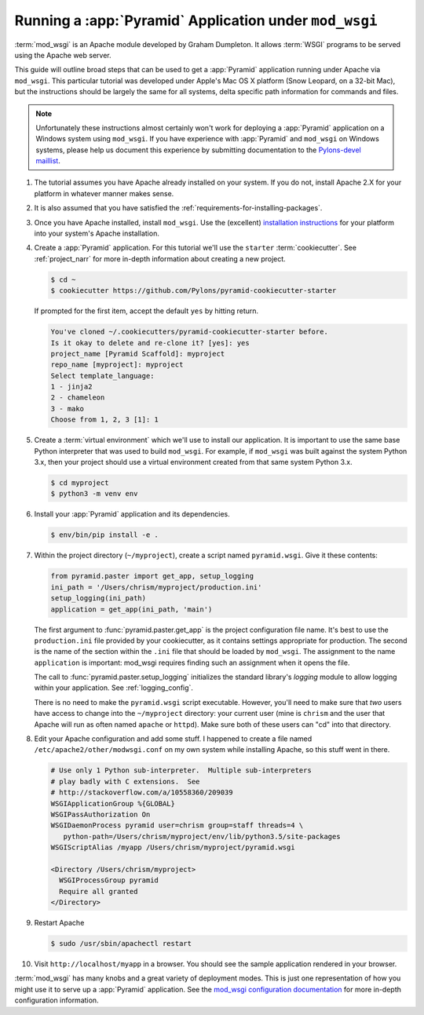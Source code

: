 .. _modwsgi_tutorial:

Running a :app:`Pyramid` Application under ``mod_wsgi``
=======================================================

:term:`mod_wsgi` is an Apache module developed by Graham Dumpleton.
It allows :term:`WSGI` programs to be served using the Apache web
server.

This guide will outline broad steps that can be used to get a :app:`Pyramid`
application running under Apache via ``mod_wsgi``.  This particular tutorial
was developed under Apple's Mac OS X platform (Snow Leopard, on a 32-bit
Mac), but the instructions should be largely the same for all systems, delta
specific path information for commands and files.

.. note:: Unfortunately these instructions almost certainly won't work for
   deploying a :app:`Pyramid` application on a Windows system using
   ``mod_wsgi``.  If you have experience with :app:`Pyramid` and ``mod_wsgi``
   on Windows systems, please help us document this experience by submitting
   documentation to the `Pylons-devel maillist
   <https://groups.google.com/forum/#!forum/pylons-devel>`_.

#.  The tutorial assumes you have Apache already installed on your
    system.  If you do not, install Apache 2.X for your platform in
    whatever manner makes sense.

#.  It is also assumed that you have satisfied the
    :ref:`requirements-for-installing-packages`.

#.  Once you have Apache installed, install ``mod_wsgi``.  Use the
    (excellent) `installation instructions
    <https://code.google.com/archive/p/modwsgi/wikis/InstallationInstructions.wiki>`_
    for your platform into your system's Apache installation.

#.  Create a :app:`Pyramid` application. For this tutorial we'll use the
    ``starter`` :term:`cookiecutter`. See :ref:`project_narr` for more
    in-depth information about creating a new project.

    .. code-block:: bash

       $ cd ~
       $ cookiecutter https://github.com/Pylons/pyramid-cookiecutter-starter

    If prompted for the first item, accept the default ``yes`` by hitting return.

    .. code-block:: text

        You've cloned ~/.cookiecutters/pyramid-cookiecutter-starter before.
        Is it okay to delete and re-clone it? [yes]: yes
        project_name [Pyramid Scaffold]: myproject
        repo_name [myproject]: myproject
        Select template_language:
        1 - jinja2
        2 - chameleon
        3 - mako
        Choose from 1, 2, 3 [1]: 1

#.  Create a :term:`virtual environment` which we'll use to install our
    application. It is important to use the same base Python interpreter
    that was used to build ``mod_wsgi``. For example, if ``mod_wsgi`` was
    built against the system Python 3.x, then your project should use a
    virtual environment created from that same system Python 3.x.

    .. code-block:: bash

       $ cd myproject
       $ python3 -m venv env

#.  Install your :app:`Pyramid` application and its dependencies.

    .. code-block:: bash

       $ env/bin/pip install -e .

#.  Within the project directory (``~/myproject``), create a script
    named ``pyramid.wsgi``.  Give it these contents:

    .. code-block:: python

       from pyramid.paster import get_app, setup_logging
       ini_path = '/Users/chrism/myproject/production.ini'
       setup_logging(ini_path)
       application = get_app(ini_path, 'main')

    The first argument to :func:`pyramid.paster.get_app` is the project
    configuration file name.  It's best to use the ``production.ini`` file
    provided by your cookiecutter, as it contains settings appropriate for
    production.  The second is the name of the section within the ``.ini``
    file that should be loaded by ``mod_wsgi``.  The assignment to the name
    ``application`` is important: mod_wsgi requires finding such an
    assignment when it opens the file.

    The call to :func:`pyramid.paster.setup_logging` initializes the standard
    library's `logging` module to allow logging within your application.
    See :ref:`logging_config`.

    There is no need to make the ``pyramid.wsgi`` script executable.
    However, you'll need to make sure that *two* users have access to change
    into the ``~/myproject`` directory: your current user (mine is
    ``chrism`` and the user that Apache will run as often named ``apache`` or
    ``httpd``).  Make sure both of these users can "cd" into that directory.

#.  Edit your Apache configuration and add some stuff.  I happened to
    create a file named ``/etc/apache2/other/modwsgi.conf`` on my own
    system while installing Apache, so this stuff went in there.

    .. code-block:: apache

       # Use only 1 Python sub-interpreter.  Multiple sub-interpreters
       # play badly with C extensions.  See
       # http://stackoverflow.com/a/10558360/209039
       WSGIApplicationGroup %{GLOBAL}
       WSGIPassAuthorization On
       WSGIDaemonProcess pyramid user=chrism group=staff threads=4 \
          python-path=/Users/chrism/myproject/env/lib/python3.5/site-packages
       WSGIScriptAlias /myapp /Users/chrism/myproject/pyramid.wsgi

       <Directory /Users/chrism/myproject>
         WSGIProcessGroup pyramid
         Require all granted
       </Directory>
 
#.  Restart Apache

    .. code-block:: bash

       $ sudo /usr/sbin/apachectl restart

#.  Visit ``http://localhost/myapp`` in a browser.  You should see the
    sample application rendered in your browser.

:term:`mod_wsgi` has many knobs and a great variety of deployment modes. This
is just one representation of how you might use it to serve up a :app:`Pyramid`
application.  See the `mod_wsgi configuration documentation
<https://modwsgi.readthedocs.io/en/develop/configuration.html>`_
for more in-depth configuration information.
